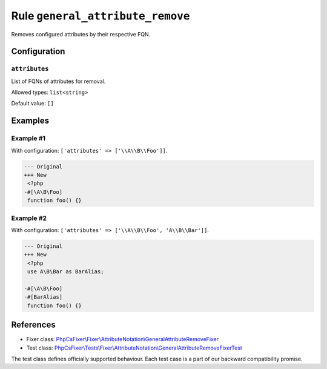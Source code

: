 =================================
Rule ``general_attribute_remove``
=================================

Removes configured attributes by their respective FQN.

Configuration
-------------

``attributes``
~~~~~~~~~~~~~~

List of FQNs of attributes for removal.

Allowed types: ``list<string>``

Default value: ``[]``

Examples
--------

Example #1
~~~~~~~~~~

With configuration: ``['attributes' => ['\\A\\B\\Foo']]``.

.. code-block:: diff

   --- Original
   +++ New
    <?php
   -#[\A\B\Foo]
    function foo() {}

Example #2
~~~~~~~~~~

With configuration: ``['attributes' => ['\\A\\B\\Foo', 'A\\B\\Bar']]``.

.. code-block:: diff

   --- Original
   +++ New
    <?php
    use A\B\Bar as BarAlias;

   -#[\A\B\Foo]
   -#[BarAlias]
    function foo() {}
References
----------

- Fixer class: `PhpCsFixer\\Fixer\\AttributeNotation\\GeneralAttributeRemoveFixer <./../../../src/Fixer/AttributeNotation/GeneralAttributeRemoveFixer.php>`_
- Test class: `PhpCsFixer\\Tests\\Fixer\\AttributeNotation\\GeneralAttributeRemoveFixerTest <./../../../tests/Fixer/AttributeNotation/GeneralAttributeRemoveFixerTest.php>`_

The test class defines officially supported behaviour. Each test case is a part of our backward compatibility promise.
